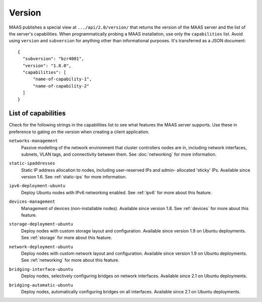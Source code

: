 .. -*- mode: rst -*-

.. _capabilities:

Version
=======

MAAS publishes a special view at ``.../api/2.0/version/`` that returns the
version of the MAAS server and the list of the server's capabilities.
When programmatically probing a MAAS installation, use only the
``capabilities`` list. Avoid using ``version`` and ``subversion`` for anything
other than informational purposes. It's transferred as a JSON document::

    {
      "subversion": "bzr4001",
      "version": "1.8.0",
      "capabilities": [
          "name-of-capability-1",
          "name-of-capability-2"
      ]
    }


List of capabilities
--------------------

Check for the following strings in the capabilities list to see what
features the MAAS server supports. Use these in preference to gating on
the version when creating a client application.

.. _cap-networks-management:

``networks-management``
  Passive modelling of the network environment that cluster controllers
  nodes are in, including network interfaces, subnets, VLAN tags, and
  connectivity between them. See :doc:`networking` for more information.

.. _cap-static-ipaddresses:

``static-ipaddresses``
  Static IP address allocation to nodes, including user-reserved IPs and admin-
  allocated 'sticky' IPs. Available since version 1.6. See :ref:`static-ips`
  for more information.

.. _cap-ipv6-deployment-ubuntu:

``ipv6-deployment-ubuntu``
  Deploy Ubuntu nodes with IPv6 networking enabled.  See :ref:`ipv6` for more
  about this feature.

.. _cap-devices-management:

``devices-management``
  Management of devices (non-installable nodes).  Available since version 1.8.
  See :ref:`devices` for more about this feature.

.. _cap-storage-deployment-ubuntu:

``storage-deployment-ubuntu``
  Deploy nodes with custom storage layout and configuration. Available since
  version 1.9 on Ubuntu deployments. See :ref:`storage` for more about this
  feature.

.. _cap-network-deployment-ubuntu:

``network-deployment-ubuntu``
  Deploy nodes with custom network layout and configuration. Available since
  version 1.9 on Ubuntu deployments. See :ref:`networking` for more about this
  feature.

.. _cap_bridging-interface-ubuntu:

``bridging-interface-ubuntu``
  Deploy nodes, selectively configuring bridges on network interfaces.
  Available since 2.1 on Ubuntu deployments.

.. _cap_bridging-automatic-ubuntu:

``bridging-automatic-ubuntu``
  Deploy nodes, automatically configuring bridges on all interfaces.
  Available since 2.1 on Ubuntu deployments.
